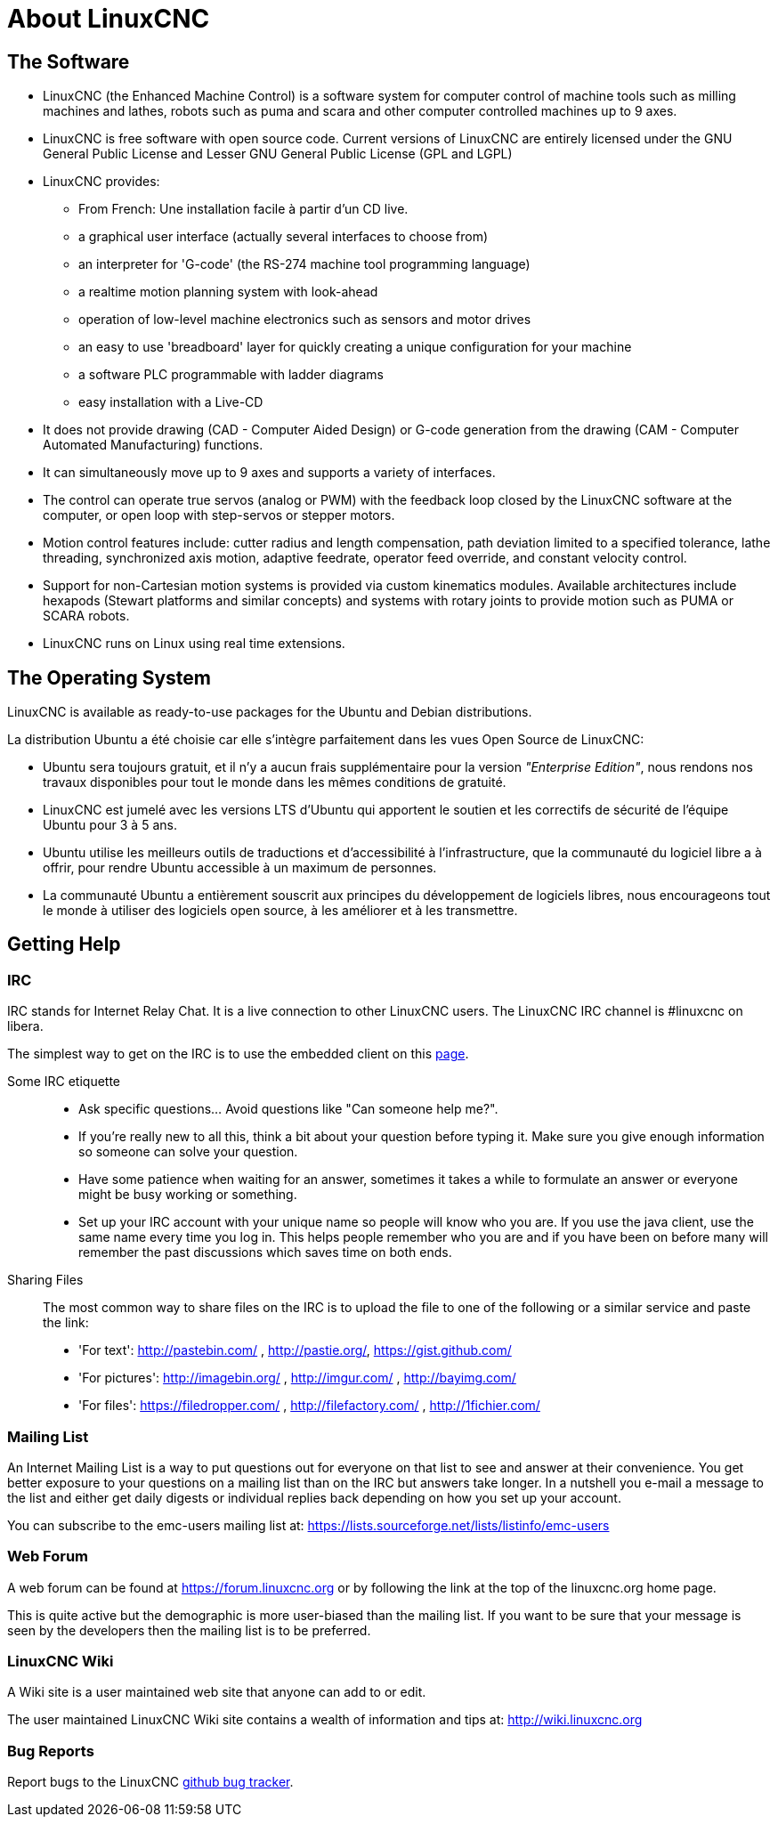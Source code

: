 :lang: es

= About LinuxCNC

== The Software

* LinuxCNC (the Enhanced Machine Control) is a software system for computer
  control of machine tools such as milling machines and lathes, robots
  such as puma and scara and other computer controlled machines up to 9 axes.
* LinuxCNC is free software with open source code. Current versions of LinuxCNC
  are entirely licensed under the GNU General Public License and Lesser
  GNU General Public License (GPL and LGPL)
* LinuxCNC provides:
** From French: Une installation facile à partir d'un CD live.
** a graphical user interface (actually several interfaces to choose from)
** an interpreter for 'G-code' (the RS-274 machine tool programming language)
** a realtime motion planning system with look-ahead
** operation of low-level machine electronics such as sensors and motor drives
** an easy to use 'breadboard' layer for quickly creating a unique
   configuration for your machine
** a software PLC programmable with ladder diagrams
** easy installation with a Live-CD
* It does not provide drawing (CAD - Computer Aided Design) or G-code generation
  from the drawing (CAM - Computer Automated Manufacturing) functions.
* It can simultaneously move up to 9 axes and supports a variety of interfaces.
* The control can operate true servos (analog or PWM) with the feedback
  loop closed by the LinuxCNC software at the computer, or open loop with step-servos or stepper motors.
* Motion control features include: cutter radius and length
  compensation, path deviation limited to a specified tolerance, lathe
  threading, synchronized axis motion, adaptive feedrate, operator feed override, and constant velocity control.
* Support for non-Cartesian motion systems is provided via custom
  kinematics modules. Available architectures include hexapods (Stewart
  platforms and similar concepts) and systems with rotary joints to
  provide motion such as PUMA or SCARA robots.
* LinuxCNC runs on Linux using real time extensions.

== The Operating System

LinuxCNC is available as ready-to-use packages for the Ubuntu and Debian
distributions.

La distribution Ubuntu a été choisie car elle s'intègre parfaitement dans les
vues Open Source de LinuxCNC:

 - Ubuntu sera toujours gratuit, et il n'y a aucun frais supplémentaire pour la
   version  _"Enterprise Edition"_,
   nous rendons nos travaux disponibles pour  tout le monde dans les mêmes
   conditions de gratuité.
 - LinuxCNC est jumelé avec les versions LTS d'Ubuntu qui apportent le soutien et
   les correctifs de sécurité de l'équipe Ubuntu pour 3 à 5 ans.
 - Ubuntu utilise les meilleurs outils de traductions et d'accessibilité
   à l'infrastructure, que la communauté du logiciel libre a à offrir, pour
   rendre Ubuntu accessible à un maximum de personnes.
 - La communauté Ubuntu a entièrement souscrit aux principes du développement de
   logiciels libres, nous encourageons tout le monde à utiliser des logiciels
   open source, à les améliorer et à les transmettre.


== Getting Help[[sec:Trouver-aide]](((Trouver de l'aide)))

=== IRC

IRC stands for Internet Relay Chat.
It is a live connection to other LinuxCNC users.
The LinuxCNC IRC channel is #linuxcnc on libera.

The simplest way to get on the IRC is to use the embedded client on this
https://web.libera.chat/#linuxcnc[page].

Some IRC etiquette::

* Ask specific questions... Avoid questions like "Can someone help me?".
* If you're really new to all this, think a bit about your question
  before typing it.  Make sure you give enough information so
  someone can solve your question.
* Have some patience when waiting for an answer, sometimes it takes a
  while to formulate an answer or everyone might be busy working or
  something.
* Set up your IRC account with your unique name so people will know who
  you are.  If you use the java client, use the same name every time you
  log in.  This helps people remember who you are and if you have been on
  before many will remember the past discussions which
  saves time on both ends.

Sharing Files::

The most common way to share files on the IRC is to upload the file
to one of the following or a similar service and paste the link:

* 'For text': http://pastebin.com/ , http://pastie.org/, https://gist.github.com/
* 'For pictures': http://imagebin.org/ , http://imgur.com/ , http://bayimg.com/
* 'For files': https://filedropper.com/ , http://filefactory.com/ , http://1fichier.com/

=== Mailing List

An Internet Mailing List is a way to put questions out for everyone on
that list to see and answer at their convenience. You get better
exposure to your questions on a mailing list than on the IRC but
answers take longer. In a nutshell you e-mail a message to the list and
either get daily digests or individual replies back depending on how
you set up your account.

You can subscribe to the emc-users mailing list at:
https://lists.sourceforge.net/lists/listinfo/emc-users

=== Web Forum

A web forum can be found at https://forum.linuxcnc.org or by following the link at the
top of the linuxcnc.org home page.

This is quite active but the demographic is more user-biased than the
mailing list.  If you want to be sure that your message is seen by the
developers then the mailing list is to be preferred.

=== LinuxCNC Wiki

A Wiki site is a user maintained web site that anyone can add to or edit.

The user maintained LinuxCNC Wiki site contains a
wealth of information and tips at: link:http://wiki.linuxcnc.org/[http://wiki.linuxcnc.org]

=== Bug Reports

Report bugs to the LinuxCNC link:http:///github.com/LinuxCNC/linuxcnc/issues[github bug tracker].
